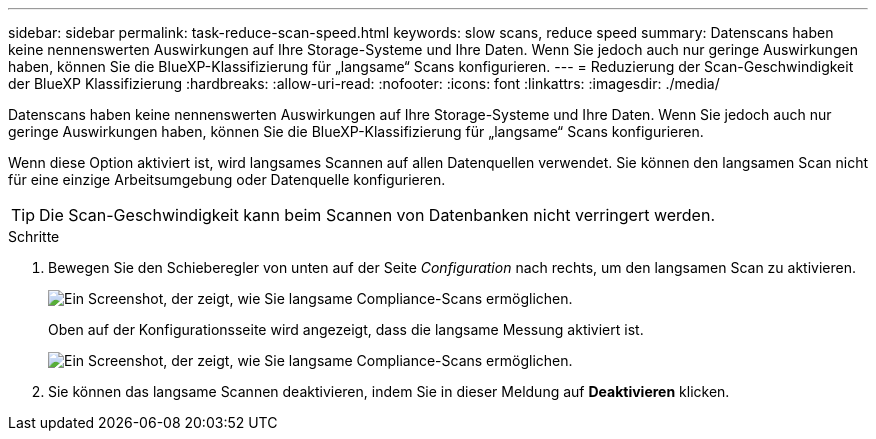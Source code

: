 ---
sidebar: sidebar 
permalink: task-reduce-scan-speed.html 
keywords: slow scans, reduce speed 
summary: Datenscans haben keine nennenswerten Auswirkungen auf Ihre Storage-Systeme und Ihre Daten. Wenn Sie jedoch auch nur geringe Auswirkungen haben, können Sie die BlueXP-Klassifizierung für „langsame“ Scans konfigurieren. 
---
= Reduzierung der Scan-Geschwindigkeit der BlueXP Klassifizierung
:hardbreaks:
:allow-uri-read: 
:nofooter: 
:icons: font
:linkattrs: 
:imagesdir: ./media/


[role="lead"]
Datenscans haben keine nennenswerten Auswirkungen auf Ihre Storage-Systeme und Ihre Daten. Wenn Sie jedoch auch nur geringe Auswirkungen haben, können Sie die BlueXP-Klassifizierung für „langsame“ Scans konfigurieren.

Wenn diese Option aktiviert ist, wird langsames Scannen auf allen Datenquellen verwendet. Sie können den langsamen Scan nicht für eine einzige Arbeitsumgebung oder Datenquelle konfigurieren.


TIP: Die Scan-Geschwindigkeit kann beim Scannen von Datenbanken nicht verringert werden.

.Schritte
. Bewegen Sie den Schieberegler von unten auf der Seite _Configuration_ nach rechts, um den langsamen Scan zu aktivieren.
+
image:screenshot_slow_scan_enable.png["Ein Screenshot, der zeigt, wie Sie langsame Compliance-Scans ermöglichen."]

+
Oben auf der Konfigurationsseite wird angezeigt, dass die langsame Messung aktiviert ist.

+
image:screenshot_slow_scan_disable.png["Ein Screenshot, der zeigt, wie Sie langsame Compliance-Scans ermöglichen."]

. Sie können das langsame Scannen deaktivieren, indem Sie in dieser Meldung auf *Deaktivieren* klicken.

